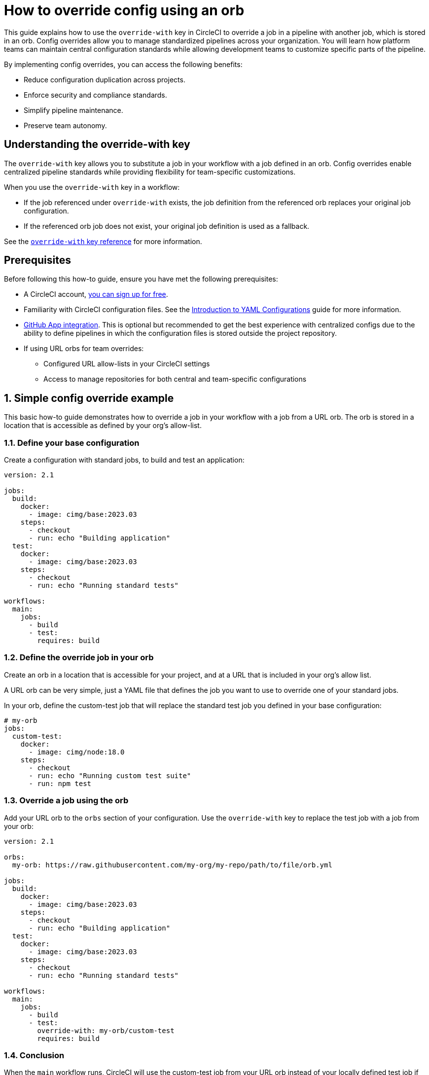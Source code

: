 = How to override config using an orb
:page-layout: classic-docs
:page-description: Learn how to use the override-with key in CircleCI to standardize pipelines across your organization while maintaining team flexibility.
:icons: font
:experimental:

This guide explains how to use the `override-with` key in CircleCI to override a job in a pipeline with another job, which is stored in an orb. Config overrides allow you to manage standardized pipelines across your organization. You will learn how platform teams can maintain central configuration standards while allowing development teams to customize specific parts of the pipeline.

By implementing config overrides, you can access the following benefits:

* Reduce configuration duplication across projects.
* Enforce security and compliance standards.
* Simplify pipeline maintenance.
* Preserve team autonomy.

[#understanding-the-override-with-key]
== Understanding the override-with key
The `override-with` key allows you to substitute a job in your workflow with a job defined in an orb. Config overrides enable centralized pipeline standards while providing flexibility for team-specific customizations.

When you use the `override-with` key in a workflow:

* If the job referenced under `override-with` exists, the job definition from the referenced orb replaces your original job configuration.
* If the referenced orb job does not exist, your original job definition is used as a fallback.

See the xref:configuration-reference#override-with[`override-with` key reference] for more information.

[#prerequisites]
== Prerequisites
Before following this how-to guide, ensure you have met the following prerequisites:

* A CircleCI account, xref:first-steps#[you can sign up for free].
* Familiarity with CircleCI configuration files. See the xref:introduction-to-yaml-configurations#[Introduction to YAML Configurations] guide for more information.
* xref:github-apps-integration#[GitHub App integration]. This is optional but recommended to get the best experience with centralized configs due to the ability to define pipelines in which the configuration files is stored outside the project repository.
* If using URL orbs for team overrides:
** Configured URL allow-lists in your CircleCI settings
** Access to manage repositories for both central and team-specific configurations

[#simple-config-override]
== 1. Simple config override example

This basic how-to guide demonstrates how to override a job in your workflow with a job from a URL orb. The orb is stored in a location that is accessible as defined by your org's allow-list.

=== 1.1. Define your base configuration

Create a configuration with standard jobs, to build and test an application:

[source,yaml]
----
version: 2.1

jobs:
  build:
    docker:
      - image: cimg/base:2023.03
    steps:
      - checkout
      - run: echo "Building application"
  test:
    docker:
      - image: cimg/base:2023.03
    steps:
      - checkout
      - run: echo "Running standard tests"

workflows:
  main:
    jobs:
      - build
      - test:
        requires: build
----

=== 1.2. Define the override job in your orb

Create an orb in a location that is accessible for your project, and at a URL that is included in your org's allow list.

A URL orb can be very simple, just a YAML file that defines the job you want to use to override one of your standard jobs.

In your orb, define the custom-test job that will replace the standard test job you defined in your base configuration:

[source,yaml]
----
# my-orb
jobs:
  custom-test:
    docker:
      - image: cimg/node:18.0
    steps:
      - checkout
      - run: echo "Running custom test suite"
      - run: npm test
----

=== 1.3. Override a job using the orb

Add your URL orb to the `orbs` section of your configuration. Use the `override-with` key to replace the test job with a job from your orb:

[source,yaml]
----
version: 2.1

orbs:
  my-orb: https://raw.githubusercontent.com/my-org/my-repo/path/to/file/orb.yml

jobs:
  build:
    docker:
      - image: cimg/base:2023.03
    steps:
      - checkout
      - run: echo "Building application"
  test:
    docker:
      - image: cimg/base:2023.03
    steps:
      - checkout
      - run: echo "Running standard tests"

workflows:
  main:
    jobs:
      - build
      - test:
        override-with: my-orb/custom-test
        requires: build
----

=== 1.4. Conclusion

When the `main` workflow runs, CircleCI will use the custom-test job from your URL orb instead of your locally defined test job if the `custom-test` job exists in the orb.

[#real-world-template-example]
== 2. Real-world example: Platform team template with team overrides
This example demonstrates how platform teams can maintain standardized pipelines while allowing development teams the flexibility to customize specific parts.
=== a. Create a centralized configuration template
The platform team creates a central configuration in a dedicated repository:
[source,yaml]
central-template.yml in platform-team/ci-standards repository
version: 2.1
Import the team's config as an orb
orbs:
team-config: << pipeline.parameters.config-override-url >>
Define parameters for configuration
parameters:
config-override-url:
type: string
default: "https://raw.githubusercontent.com/default-team/project/main/.circleci/team-config.yml"
Standard jobs defined by platform team
jobs:
build:
docker:
- image: cimg/base:2023.03
resource_class: medium
steps:
- checkout
- setup_remote_docker
- run:
name: "Build application"
command: ./scripts/build.sh
test:
docker:
- image: cimg/base:2023.03
resource_class: medium
steps:
- checkout
- run:
name: "Run standard test suite"
command: ./scripts/test.sh
security-scan:
docker:
- image: cimg/base:2023.03
steps:
- checkout
- run:
name: "Run security scanning"
command: ./scripts/security-scan.sh
deploy:
docker:
- image: cimg/base:2023.03
steps:
- checkout
- run:
name: "Deploy application"
command: ./scripts/deploy.sh
Standard workflow defined by platform team
workflows:
main-pipeline:
jobs:
- build
- test:
override-with: team-config/custom-test
requires: [build]
- security-scan:
requires: [build]
- deploy:
requires: [test, security-scan]
=== b. Set up team-specific override configuration
Each development team creates their own configuration file in their repository:
[source,yaml]
team-config.yml in dev-team/project repository
version: 2.1
jobs:
custom-test:
docker:
- image: cimg/node:18.0
resource_class: large
steps:
- checkout
- restore_cache:
keys:
- node-deps-{{ checksum "package-lock.json" }}
- run:
name: "Install dependencies"
command: npm install
- save_cache:
key: node-deps-{{ checksum "package-lock.json" }}
paths:
- ./node_modules
- run:
name: "Run team-specific tests"
command: npm run test:integration
=== c. Configure URL allow lists
To use URL-based orbs for team configurations, configure your organization's allowlist settings to include:
[source,text]
https://raw.githubusercontent.com/
This allows importing configurations from any repository in your GitHub organization.
=== d. Setup pipeline definitions
For each project using the centralized configuration:

Create a pipeline definition pointing to the central template
Set pipeline parameters to reference the team's configuration
Configure the project to use GitHub App integration

=== e. How it works in practice

When the pipeline runs, it uses the centralized template from the platform team
The template imports the team's configuration as an orb
The workflow runs the standard build job defined by the platform team
For the test job, CircleCI uses the team's custom-test job instead of the standard one
The standard security-scan and deploy jobs continue to run as defined by the platform team

[#transitioning-to-centralized-configs]
== 4. Transitioning to centralized configs
Follow these steps to migrate existing projects to a centralized configuration model:
=== a. Create central configuration repository
Copy an existing project configuration to a central repository that will serve as your template.
=== b. Setup pipeline definitions
Create a pipeline definition that uses the central config as its source.
=== c. Remove duplicate workflows
Remove workflow definitions from individual project repositories as they are now defined in the central config.
=== d. Remove duplicate job definitions
Remove standard job definitions from project repositories, keeping only those that need customization.
=== e. Implement overrides
For jobs requiring customization, implement the override mechanism using the steps outlined above.
[#troubleshooting]
== 5. Troubleshooting
=== a. Job not being overridden
If your job is not being overridden as expected:

Verify the orb is correctly referenced in your configuration
Check that the job name in the orb matches exactly what you specified in override-with
Ensure the URL for URL-based orbs is in your organization's allow list
Confirm the orb file exists at the specified URL

=== b. Pipeline parameter issues
If using pipeline parameters with URL-based orbs:

Remember that pipeline parameters are only provided when triggering a pipeline via the API
For VCS triggers, ensure you're using pipeline values that are available at runtime

=== c. Centralized config changes not applying
If changes to your centralized configuration aren't taking effect:

Check if you're using the correct branch reference in your pipeline definition
Verify that your project is correctly set up to use the GitHub App integration
Check for syntax errors in your configuration using the CircleCI CLI validator

=== d. Security scanning issues
If the security-scan job runs but doesn't catch policy violations:

Ensure the security scan scripts are properly defined and accessible
Verify that the scan job has appropriate permissions to access necessary resources
Check that your config policy management is correctly set up if using that feature

[#frequently-asked-questions]
== 6. Frequently asked questions
=== a. Can I override workflow job's parameters?
No, the current implementation doesn't support overriding a workflow job's type, requires, context, or filters. These must be defined in the centralized workflow configuration.
=== b. Do I need GitHub App integration?
While not strictly required, GitHub App integration provides the best experience for centralized configuration management. Without it, you would need to duplicate the centralized config across multiple repositories or use alternative approaches.
=== c. Can I use this with legacy GitHub OAuth projects?
The override mechanism will work for legacy projects, but there's no way to enforce a single config across multiple legacy projects within the CircleCI platform. Installing the GitHub App would be the first step toward a better solution.
=== d. Are scheduled pipelines supported?
Scheduled pipelines are not supported for decoupled projects (GitHub App/GitLab/BDC), so they cannot be triggered from a centralized config.
=== e. Can I override entire workflows?
The current implementation only supports job overrides. Workflow overrides may be added in future iterations based on customer feedback.
=== f. Can I use private URLs for URL-based orbs?
URL-based orbs currently have limited support for private URLs. Work is being done to extend support for fetching from private URLs, which will enable GitHub App projects to leverage URL-based orbs more effectively.
=== g. How do I implement this with Terraform?
CircleCI provides a Terraform provider that can help automate the setup of projects with standardized configurations. This can be especially useful when implementing configuration overrides across multiple projects:
[source,text]
https://github.com/CircleCI-Public/terraform-provider-circleci
[#conclusion]
== Conclusion
The override-with key provides a powerful mechanism for balancing standardization and flexibility in CircleCI pipelines. By implementing a centralized configuration approach with targeted overrides, platform teams can enforce standards while development teams maintain autonomy over their specific requirements.
This approach significantly reduces configuration duplication (up to 70% in many organizations), improves security compliance, and simplifies pipeline maintenance across your organization.
[#next-steps]
== Next steps

xref:../config-policy-management-overview#[Learn about config policy management]
xref:../reusing-config#[Explore other configuration reuse patterns]
xref:../orbs-concepts#[Understand orbs concepts and design]
xref:../multi-repo-projects#[Read about multi-repo projects]